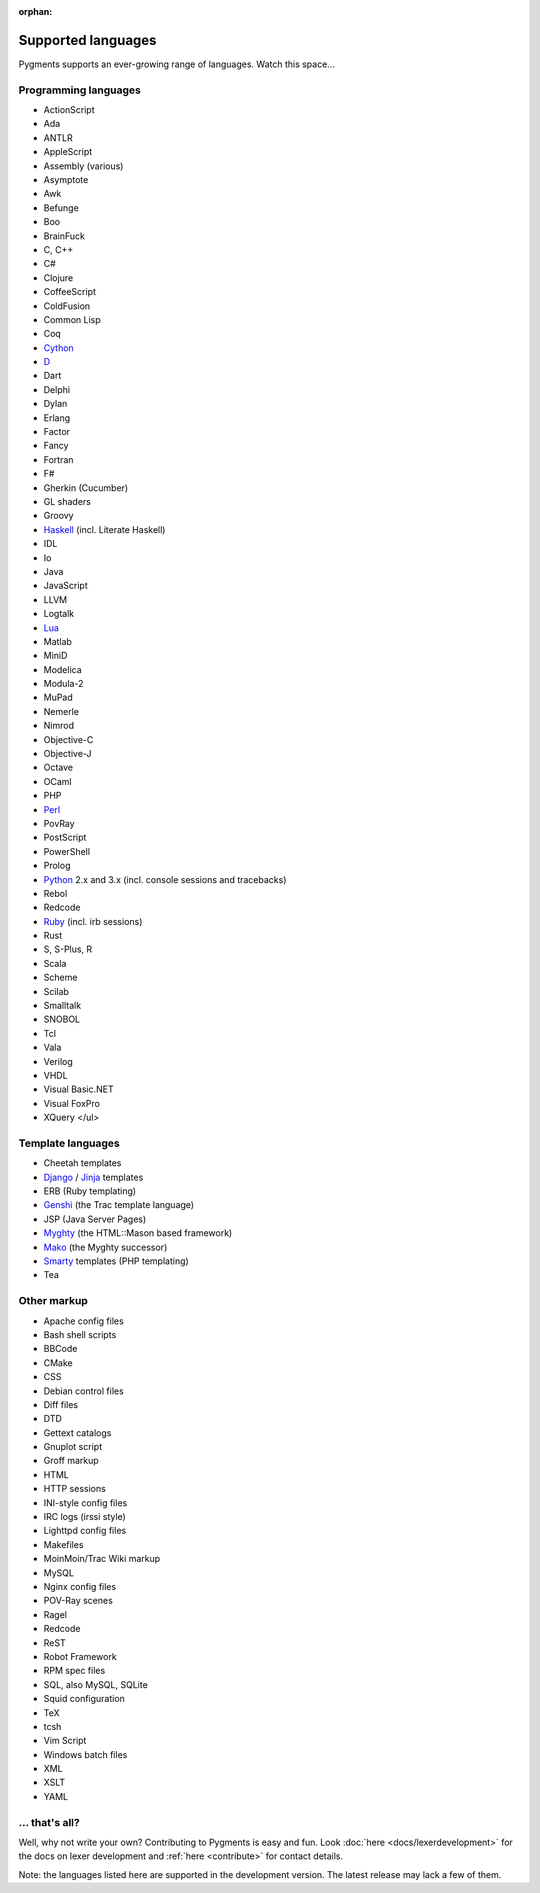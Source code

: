 :orphan:

Supported languages
===================

Pygments supports an ever-growing range of languages. Watch this space...

Programming languages
---------------------

* ActionScript
* Ada
* ANTLR
* AppleScript
* Assembly (various)
* Asymptote
* Awk
* Befunge
* Boo
* BrainFuck
* C, C++
* C#
* Clojure
* CoffeeScript
* ColdFusion
* Common Lisp
* Coq
* `Cython <http://cython.org>`_
* `D <http://digitalmars.com/d>`_
* Dart
* Delphi
* Dylan
* Erlang
* Factor
* Fancy
* Fortran
* F#
* Gherkin (Cucumber)
* GL shaders
* Groovy
* `Haskell <http://www.haskell.org>`_ (incl. Literate Haskell)
* IDL
* Io
* Java
* JavaScript
* LLVM
* Logtalk
* `Lua <http://www.lua.org>`_
* Matlab
* MiniD
* Modelica
* Modula-2
* MuPad
* Nemerle
* Nimrod
* Objective-C
* Objective-J
* Octave
* OCaml
* PHP
* `Perl <http://perl.org>`_
* PovRay
* PostScript
* PowerShell
* Prolog
* `Python <http://www.python.org>`_ 2.x and 3.x (incl. console sessions and tracebacks)
* Rebol
* Redcode
* `Ruby <http://www.ruby-lang.org>`_ (incl. irb sessions)
* Rust
* S, S-Plus, R
* Scala
* Scheme
* Scilab
* Smalltalk
* SNOBOL
* Tcl
* Vala
* Verilog
* VHDL
* Visual Basic.NET
* Visual FoxPro
* XQuery
  </ul>

Template languages
------------------

* Cheetah templates
* `Django <http://www.djangoproject.com>`_ / `Jinja
  <http://jinja.pocoo.org/jinja>`_ templates
* ERB (Ruby templating)
* `Genshi <http://genshi.edgewall.org>`_ (the Trac template language)
* JSP (Java Server Pages)
* `Myghty <http://www.myghty.org>`_ (the HTML::Mason based framework)
* `Mako <http://www.makotemplates.org/>`_ (the Myghty successor)
* `Smarty <http://smarty.php.net>`_ templates (PHP templating)
* Tea

Other markup
------------

* Apache config files
* Bash shell scripts
* BBCode
* CMake
* CSS
* Debian control files
* Diff files
* DTD
* Gettext catalogs
* Gnuplot script
* Groff markup
* HTML
* HTTP sessions
* INI-style config files
* IRC logs (irssi style)
* Lighttpd config files
* Makefiles
* MoinMoin/Trac Wiki markup
* MySQL
* Nginx config files
* POV-Ray scenes
* Ragel
* Redcode
* ReST
* Robot Framework
* RPM spec files
* SQL, also MySQL, SQLite
* Squid configuration
* TeX
* tcsh
* Vim Script
* Windows batch files
* XML
* XSLT
* YAML

... that's all?
---------------

Well, why not write your own? Contributing to Pygments is easy and fun.  Look
:doc:`here <docs/lexerdevelopment>` for the docs on lexer development and
:ref:`here <contribute>` for contact details.

Note: the languages listed here are supported in the development version. The
latest release may lack a few of them.
